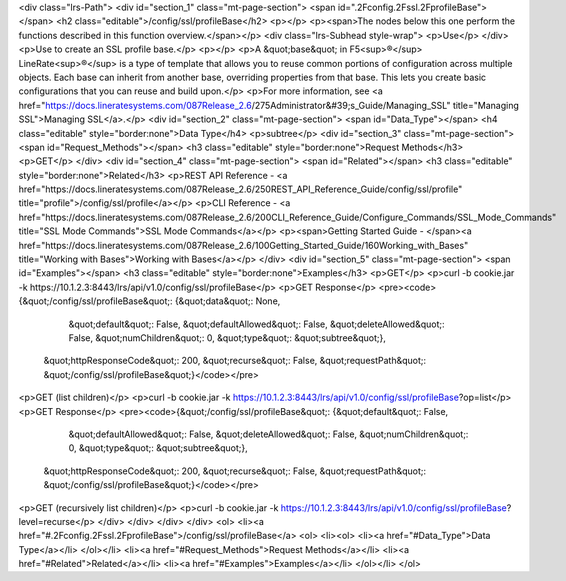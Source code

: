 <div class="lrs-Path">
<div id="section_1" class="mt-page-section">
<span id=".2Fconfig.2Fssl.2FprofileBase"></span>
<h2 class="editable">/config/ssl/profileBase</h2>
<p></p>
<p><span>The nodes below this one perform the functions described in this function overview.</span></p>
<div class="lrs-Subhead style-wrap">
<p>Use</p>
</div>
<p>Use to create an SSL profile base.</p>
<p></p>
<p>A &quot;base&quot; in F5<sup>®</sup> LineRate<sup>®</sup> is a type of template that allows you to reuse common portions of configuration across multiple objects. Each base can inherit from another base, overriding properties from that base. This lets you create basic configurations that you can reuse and build upon.</p>
<p>For more information, see <a href="https://docs.lineratesystems.com/087Release_2.6/275Administrator&#39;s_Guide/Managing_SSL" title="Managing SSL">Managing SSL</a>.</p>
<div id="section_2" class="mt-page-section">
<span id="Data_Type"></span>
<h4 class="editable" style="border:none">Data Type</h4>
<p>subtree</p>
<div id="section_3" class="mt-page-section">
<span id="Request_Methods"></span>
<h3 class="editable" style="border:none">Request Methods</h3>
<p>GET</p>
</div>
<div id="section_4" class="mt-page-section">
<span id="Related"></span>
<h3 class="editable" style="border:none">Related</h3>
<p>REST API Reference - <a href="https://docs.lineratesystems.com/087Release_2.6/250REST_API_Reference_Guide/config/ssl/profile" title="profile">/config/ssl/profile</a></p>
<p>CLI Reference - <a href="https://docs.lineratesystems.com/087Release_2.6/200CLI_Reference_Guide/Configure_Commands/SSL_Mode_Commands" title="SSL Mode Commands">SSL Mode Commands</a></p>
<p><span>Getting Started Guide - </span><a href="https://docs.lineratesystems.com/087Release_2.6/100Getting_Started_Guide/160Working_with_Bases" title="Working with Bases">Working with Bases</a></p>
</div>
<div id="section_5" class="mt-page-section">
<span id="Examples"></span>
<h3 class="editable" style="border:none">Examples</h3>
<p>GET</p>
<p>curl -b cookie.jar -k https://10.1.2.3:8443/lrs/api/v1.0/config/ssl/profileBase</p>
<p>GET Response</p>
<pre><code>{&quot;/config/ssl/profileBase&quot;: {&quot;data&quot;: None,
                              &quot;default&quot;: False,
                              &quot;defaultAllowed&quot;: False,
                              &quot;deleteAllowed&quot;: False,
                              &quot;numChildren&quot;: 0,
                              &quot;type&quot;: &quot;subtree&quot;},
 &quot;httpResponseCode&quot;: 200,
 &quot;recurse&quot;: False,
 &quot;requestPath&quot;: &quot;/config/ssl/profileBase&quot;}</code></pre>
<p>GET (list children)</p>
<p>curl -b cookie.jar -k https://10.1.2.3:8443/lrs/api/v1.0/config/ssl/profileBase?op=list</p>
<p>GET Response</p>
<pre><code>{&quot;/config/ssl/profileBase&quot;: {&quot;default&quot;: False,
                              &quot;defaultAllowed&quot;: False,
                              &quot;deleteAllowed&quot;: False,
                              &quot;numChildren&quot;: 0,
                              &quot;type&quot;: &quot;subtree&quot;},
 &quot;httpResponseCode&quot;: 200,
 &quot;recurse&quot;: False,
 &quot;requestPath&quot;: &quot;/config/ssl/profileBase&quot;}</code></pre>
<p>GET (recursively list children)</p>
<p>curl -b cookie.jar -k https://10.1.2.3:8443/lrs/api/v1.0/config/ssl/profileBase?level=recurse</p>
</div>
</div>
</div>
</div>
<ol>
<li><a href="#.2Fconfig.2Fssl.2FprofileBase">/config/ssl/profileBase</a>
<ol>
<li><ol>
<li><a href="#Data_Type">Data Type</a></li>
</ol></li>
<li><a href="#Request_Methods">Request Methods</a></li>
<li><a href="#Related">Related</a></li>
<li><a href="#Examples">Examples</a></li>
</ol></li>
</ol>
